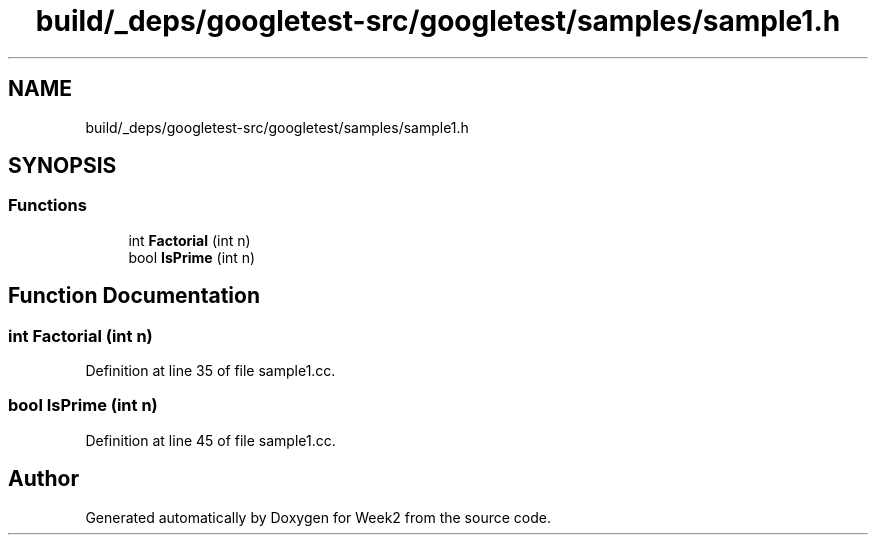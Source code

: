 .TH "build/_deps/googletest-src/googletest/samples/sample1.h" 3 "Tue Sep 12 2023" "Week2" \" -*- nroff -*-
.ad l
.nh
.SH NAME
build/_deps/googletest-src/googletest/samples/sample1.h
.SH SYNOPSIS
.br
.PP
.SS "Functions"

.in +1c
.ti -1c
.RI "int \fBFactorial\fP (int n)"
.br
.ti -1c
.RI "bool \fBIsPrime\fP (int n)"
.br
.in -1c
.SH "Function Documentation"
.PP 
.SS "int Factorial (int n)"

.PP
Definition at line 35 of file sample1\&.cc\&.
.SS "bool IsPrime (int n)"

.PP
Definition at line 45 of file sample1\&.cc\&.
.SH "Author"
.PP 
Generated automatically by Doxygen for Week2 from the source code\&.
